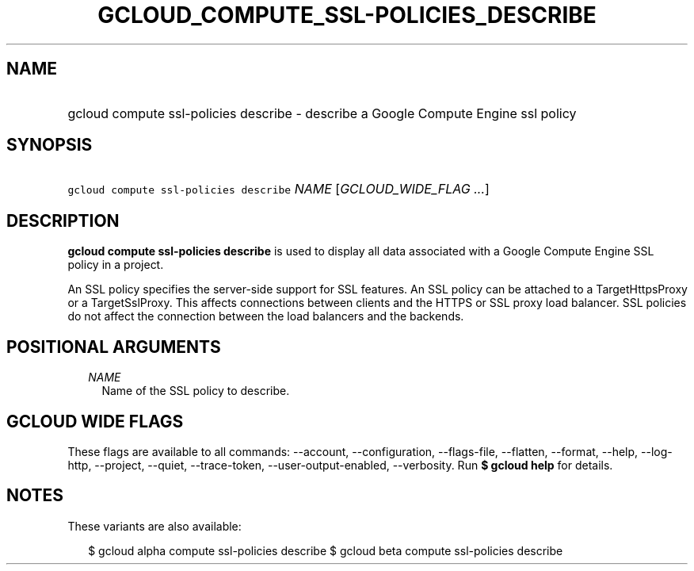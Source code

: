 
.TH "GCLOUD_COMPUTE_SSL\-POLICIES_DESCRIBE" 1



.SH "NAME"
.HP
gcloud compute ssl\-policies describe \- describe a Google Compute Engine ssl policy



.SH "SYNOPSIS"
.HP
\f5gcloud compute ssl\-policies describe\fR \fINAME\fR [\fIGCLOUD_WIDE_FLAG\ ...\fR]



.SH "DESCRIPTION"

\fBgcloud compute ssl\-policies describe\fR is used to display all data
associated with a Google Compute Engine SSL policy in a project.

An SSL policy specifies the server\-side support for SSL features. An SSL policy
can be attached to a TargetHttpsProxy or a TargetSslProxy. This affects
connections between clients and the HTTPS or SSL proxy load balancer. SSL
policies do not affect the connection between the load balancers and the
backends.



.SH "POSITIONAL ARGUMENTS"

.RS 2m
.TP 2m
\fINAME\fR
Name of the SSL policy to describe.


.RE
.sp

.SH "GCLOUD WIDE FLAGS"

These flags are available to all commands: \-\-account, \-\-configuration,
\-\-flags\-file, \-\-flatten, \-\-format, \-\-help, \-\-log\-http, \-\-project,
\-\-quiet, \-\-trace\-token, \-\-user\-output\-enabled, \-\-verbosity. Run \fB$
gcloud help\fR for details.



.SH "NOTES"

These variants are also available:

.RS 2m
$ gcloud alpha compute ssl\-policies describe
$ gcloud beta compute ssl\-policies describe
.RE

